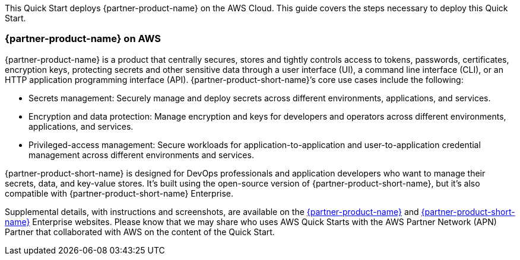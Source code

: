 This Quick Start deploys {partner-product-name} on the AWS Cloud. This guide covers the steps necessary to deploy this Quick Start.

// For advanced information about the product, troubleshooting, or additional functionality, refer to the https://{quickstart-github-org}.github.io/{quickstart-project-name}/operational/index.html[Operational Guide^].

// For information about using this Quick Start for migrations, refer to the https://{quickstart-github-org}.github.io/{quickstart-project-name}/migration/index.html[Migration Guide^].

=== {partner-product-name} on AWS

{partner-product-name} is a product that centrally secures, stores and tightly controls access to tokens, passwords, certificates, encryption keys, protecting secrets and other sensitive data through a user interface (UI), a command line interface (CLI), or an HTTP application programming interface (API). {partner-product-short-name}’s core use cases include the following:

* Secrets management: Securely manage and deploy secrets across different environments, applications, and services.

* Encryption and data protection: Manage encryption and keys for developers and operators across different environments, applications, and services.

* Privileged-access management: Secure workloads for application-to-application and user-to-application credential management across different environments and services.

{partner-product-short-name} is designed for DevOps professionals and application developers who want to manage their secrets, data, and key-value stores. It’s built using the open-source version of {partner-product-short-name}, but it’s also compatible with {partner-product-short-name} Enterprise.

Supplemental details, with instructions and screenshots, are available on the https://www.vaultproject.io/[{partner-product-name}] and https://www.hashicorp.com/vault.html[{partner-product-short-name}] Enterprise websites. Please know that we may share who uses AWS Quick Starts with the AWS Partner Network (APN) Partner that collaborated with AWS on the content of the Quick Start.